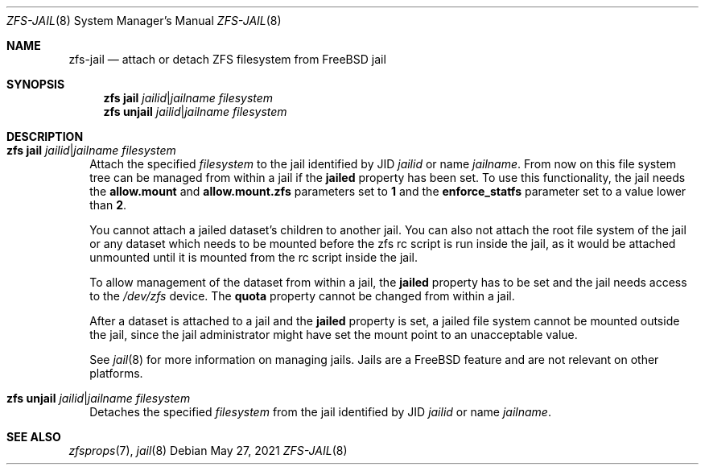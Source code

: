 .\" SPDX-License-Identifier: CDDL-1.0
.\"
.\" CDDL HEADER START
.\"
.\" The contents of this file are subject to the terms of the
.\" Common Development and Distribution License (the "License").
.\" You may not use this file except in compliance with the License.
.\"
.\" You can obtain a copy of the license at usr/src/OPENSOLARIS.LICENSE
.\" or https://opensource.org/licenses/CDDL-1.0.
.\" See the License for the specific language governing permissions
.\" and limitations under the License.
.\"
.\" When distributing Covered Code, include this CDDL HEADER in each
.\" file and include the License file at usr/src/OPENSOLARIS.LICENSE.
.\" If applicable, add the following below this CDDL HEADER, with the
.\" fields enclosed by brackets "[]" replaced with your own identifying
.\" information: Portions Copyright [yyyy] [name of copyright owner]
.\"
.\" CDDL HEADER END
.\"
.\" Copyright (c) 2009 Sun Microsystems, Inc. All Rights Reserved.
.\" Copyright 2011 Joshua M. Clulow <josh@sysmgr.org>
.\" Copyright (c) 2011, 2019 by Delphix. All rights reserved.
.\" Copyright (c) 2011, Pawel Jakub Dawidek <pjd@FreeBSD.org>
.\" Copyright (c) 2012, Glen Barber <gjb@FreeBSD.org>
.\" Copyright (c) 2012, Bryan Drewery <bdrewery@FreeBSD.org>
.\" Copyright (c) 2013, Steven Hartland <smh@FreeBSD.org>
.\" Copyright (c) 2013 by Saso Kiselkov. All rights reserved.
.\" Copyright (c) 2014, Joyent, Inc. All rights reserved.
.\" Copyright (c) 2014 by Adam Stevko. All rights reserved.
.\" Copyright (c) 2014 Integros [integros.com]
.\" Copyright (c) 2014, Xin LI <delphij@FreeBSD.org>
.\" Copyright (c) 2014-2015, The FreeBSD Foundation, All Rights Reserved.
.\" Copyright (c) 2016 Nexenta Systems, Inc. All Rights Reserved.
.\" Copyright 2019 Richard Laager. All rights reserved.
.\" Copyright 2018 Nexenta Systems, Inc.
.\" Copyright 2019 Joyent, Inc.
.\"
.Dd May 27, 2021
.Dt ZFS-JAIL 8
.Os
.
.Sh NAME
.Nm zfs-jail
.Nd attach or detach ZFS filesystem from FreeBSD jail
.Sh SYNOPSIS
.Nm zfs Cm jail
.Ar jailid Ns | Ns Ar jailname
.Ar filesystem
.Nm zfs Cm unjail
.Ar jailid Ns | Ns Ar jailname
.Ar filesystem
.
.Sh DESCRIPTION
.Bl -tag -width ""
.It Xo
.Nm zfs
.Cm jail
.Ar jailid Ns | Ns Ar jailname
.Ar filesystem
.Xc
Attach the specified
.Ar filesystem
to the jail identified by JID
.Ar jailid
or name
.Ar jailname .
From now on this file system tree can be managed from within a jail if the
.Sy jailed
property has been set.
To use this functionality, the jail needs the
.Sy allow.mount
and
.Sy allow.mount.zfs
parameters set to
.Sy 1
and the
.Sy enforce_statfs
parameter set to a value lower than
.Sy 2 .
.Pp
You cannot attach a jailed dataset's children to another jail.
You can also not attach the root file system
of the jail or any dataset which needs to be mounted before the zfs rc script
is run inside the jail, as it would be attached unmounted until it is
mounted from the rc script inside the jail.
.Pp
To allow management of the dataset from within a jail, the
.Sy jailed
property has to be set and the jail needs access to the
.Pa /dev/zfs
device.
The
.Sy quota
property cannot be changed from within a jail.
.Pp
After a dataset is attached to a jail and the
.Sy jailed
property is set, a jailed file system cannot be mounted outside the jail,
since the jail administrator might have set the mount point to an unacceptable
value.
.Pp
See
.Xr jail 8
for more information on managing jails.
Jails are a
.Fx
feature and are not relevant on other platforms.
.It Xo
.Nm zfs
.Cm unjail
.Ar jailid Ns | Ns Ar jailname
.Ar filesystem
.Xc
Detaches the specified
.Ar filesystem
from the jail identified by JID
.Ar jailid
or name
.Ar jailname .
.El
.Sh SEE ALSO
.Xr zfsprops 7 ,
.Xr jail 8
